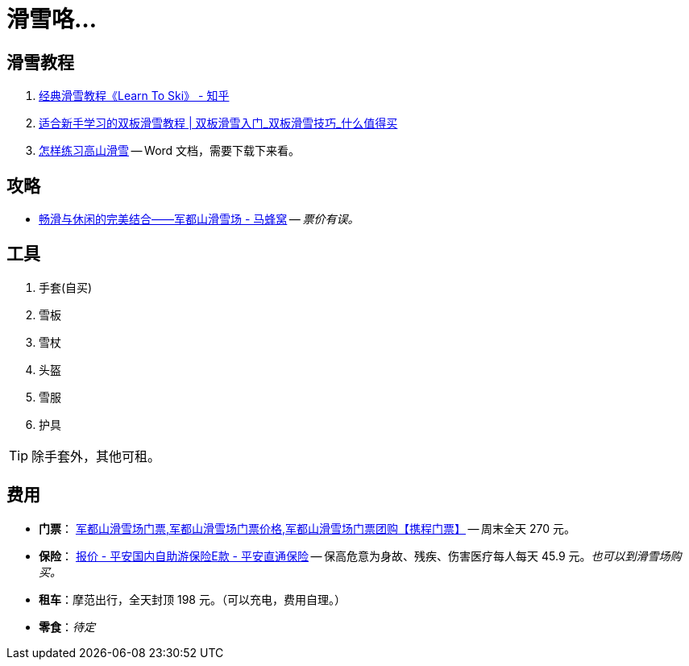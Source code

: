 = 滑雪咯…

== 滑雪教程

. https://zhuanlan.zhihu.com/p/20075950[经典滑雪教程《Learn To Ski》 - 知乎]
. https://post.smzdm.com/p/509455/[适合新手学习的双板滑雪教程 | 双板滑雪入门_双板滑雪技巧_什么值得买]
. http://www.newsmth.net/bbsanc.php?path=/groups/sport.faq/SkiWorld/SkiEducation/M.1109294059.v0&ap=261[怎样练习高山滑雪] -- Word 文档，需要下载下来看。

== 攻略

* http://www.mafengwo.cn/gonglve/ziyouxing/42970.html[畅滑与休闲的完美结合——军都山滑雪场 - 马蜂窝] -- _票价有误。_

== 工具

. 手套(自买)
. 雪板
. 雪杖
. 头盔
. 雪服
. 护具

TIP: 除手套外，其他可租。

== 费用

* *门票*： http://piao.ctrip.com/ticket/dest/t19951.html[军都山滑雪场门票,军都山滑雪场门票价格,军都山滑雪场门票团购【携程门票】] -- 周末全天 270 元。
* *保险*： https://baoxian.pingan.com/pa18shopnst/era/web/product/travelFreedom/index.shtml?WT.mc_id=direct[报价 - 平安国内自助游保险E款 - 平安直通保险] -- 保高危意为身故、残疾、伤害医疗每人每天 45.9 元。__也可以到滑雪场购买。__
* *租车*：摩范出行，全天封顶 198 元。（可以充电，费用自理。）
* *零食*：__待定__


